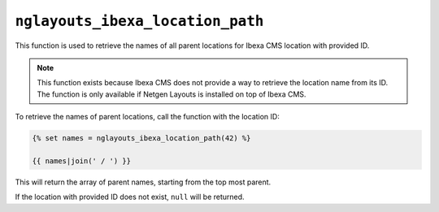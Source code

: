 ``nglayouts_ibexa_location_path``
=================================

This function is used to retrieve the names of all parent locations for
Ibexa CMS location with provided ID.

.. note::

    This function exists because Ibexa CMS does not provide a way to retrieve
    the location name from its ID. The function is only available if
    Netgen Layouts is installed on top of Ibexa CMS.

To retrieve the names of parent locations, call the function with the location
ID:

.. code-block:: twig

    {% set names = nglayouts_ibexa_location_path(42) %}

    {{ names|join(' / ') }}

This will return the array of parent names, starting from the top most parent.

If the location with provided ID does not exist, ``null`` will be returned.
